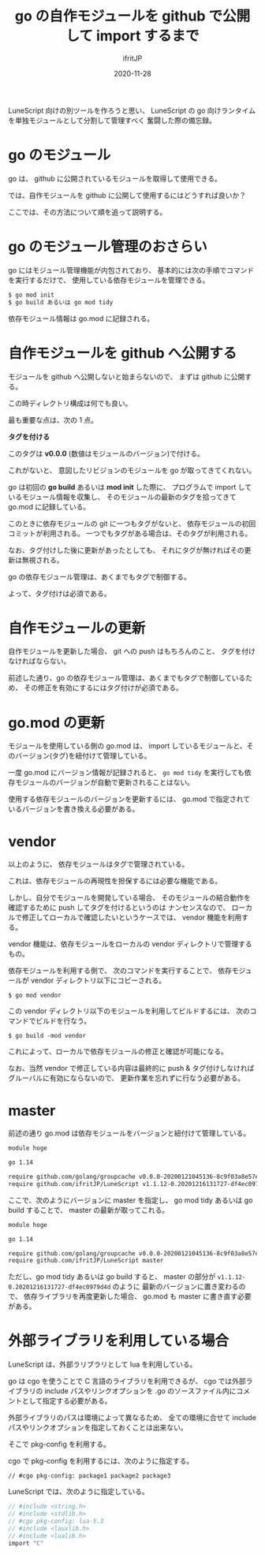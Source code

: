 #+title: go の自作モジュールを github で公開して import するまで
#+DATE: 2020-11-28
# -*- coding:utf-8 -*-
#+LAYOUT: post
#+TAGS: lunescript go lua
#+AUTHOR: ifritJP
#+OPTIONS: ^:{}
#+STARTUP: nofold

LuneScript 向けの別ツールを作ろうと思い、
LuneScript の go 向けランタイムを単独モジュールとして分割して管理すべく
奮闘した際の備忘録。

* go のモジュール

go は、 github に公開されているモジュールを取得して使用できる。

では、自作モジュールを github に公開して使用するにはどうすれば良いか？

ここでは、その方法について順を追って説明する。

* go のモジュール管理のおさらい

go にはモジュール管理機能が内包されており、
基本的には次の手順でコマンドを実行するだけで、
使用している依存モジュールを管理できる。

#+BEGIN_SRC txt
$ go mod init
$ go build あるいは go mod tidy
#+END_SRC

依存モジュール情報は go.mod に記録される。

* 自作モジュールを github へ公開する

モジュールを github へ公開しないと始まらないので、
まずは github に公開する。

この時ディレクトリ構成は何でも良い。

最も重要な点は、次の 1 点。

*タグを付ける*

このタグは *v0.0.0* (数値はモジュールのバージョン)で付ける。

これがないと、 意図したリビジョンのモジュールを go が取ってきてくれない。

go は初回の *go build* あるいは *mod init* した際に、
プログラムで import しているモジュール情報を収集し、
そのモジュールの最新のタグを拾ってきて go.mod に記録している。

このときに依存モジュールの git に一つもタグがないと、
依存モジュールの初回コミットが利用される。
一つでもタグがある場合は、そのタグが利用される。

なお、タグ付けした後に更新があったとしても、
それにタグが無ければその更新は無視される。

go の依存モジュール管理は、あくまでもタグで制御する。

よって、タグ付けは必須である。

* 自作モジュールの更新

自作モジュールを更新した場合、
git への push はもちろんのこと、
タグを付けなければならない。

前述した通り、go の依存モジュール管理は、あくまでもタグで制御しているため、
その修正を有効にするにはタグ付けが必須である。

* go.mod の更新

モジュールを使用している側の go.mod は、
import しているモジュールと、そのバージョン(タグ)を紐付けて管理している。

一度 go.mod にバージョン情報が記録されると、
=go mod tidy= を実行しても依存モジュールのバージョンが自動で更新されることはない。

使用する依存モジュールのバージョンを更新するには、
go.mod で指定されているバージョンを書き換える必要がある。

* vendor 

以上のように、
依存モジュールはタグで管理されている。

これは、依存モジュールの再現性を担保するには必要な機能である。

しかし、自分でモジュールを開発している場合、
そのモジュールの結合動作を確認するために push してタグを付けるというのは
ナンセンスなので、
ローカルで修正してローカルで確認したいというケースでは、
vendor 機能を利用する。

vendor 機能は、依存モジュールをローカルの vendor ディレクトリで管理するもの。

依存モジュールを利用する側で、
次のコマンドを実行することで、
依存モジュールが vendor ディレクトリ以下にコピーされる。

: $ go mod vendor

この vendor ディレクトリ以下のモジュールを利用してビルドするには、
次のコマンドでビルドを行なう。

: $ go build -mod vendor

これによって、ローカルで依存モジュールの修正と確認が可能になる。

なお、当然 vendor で修正している内容は最終的に push & タグ付けしなければ
グルーバルに有効にならないので、
更新作業を忘れずに行なう必要がある。

* master

前述の通り go.mod は依存モジュールをバージョンと紐付けて管理している。

#+BEGIN_SRC txt
module hoge

go 1.14

require github.com/golang/groupcache v0.0.0-20200121045136-8c9f03a8e57e
require github.com/ifritJP/LuneScript v1.1.12-0.20201216131727-df4ec0979d4d
#+END_SRC

ここで、次のようにバージョンに master を指定し、
go mod tidy あるいは go build することで、
master の最新が取ってこれる。

#+BEGIN_SRC txt
module hoge

go 1.14

require github.com/golang/groupcache v0.0.0-20200121045136-8c9f03a8e57e
require github.com/ifritJP/LuneScript master
#+END_SRC

ただし、go mod tidy あるいは go build すると、
master の部分が =v1.1.12-0.20201216131727-df4ec0979d4d= のように
最新のバージョンに置き変わるので、
依存ライブラリを再度更新した場合、 go.mod も master に書き直す必要がある。



* 外部ライブラリを利用している場合

LuneScript は、外部ラリブラリとして lua を利用している。

go は cgo を使うことで C 言語のライブラリを利用できるが、
cgo では外部ライブラリの include パスやリンクオプションを
.go のソースファイル内にコメントとして指定する必要がある。

外部ライブラリのパスは環境によって異なるため、
全ての環境に合せて include パスやリンクオプションを指定しておくことは出来ない。

そこで pkg-config を利用する。

cgo で pkg-config を利用するには、次のように指定する。

: // #cgo pkg-config: package1 package2 package3

LuneScript では、次のように指定している。

#+BEGIN_SRC c
// #include <string.h>
// #include <stdlib.h>
// #cgo pkg-config: lua-5.3
// #include <lauxlib.h>
// #include <lualib.h>
import "C"
#+END_SRC
